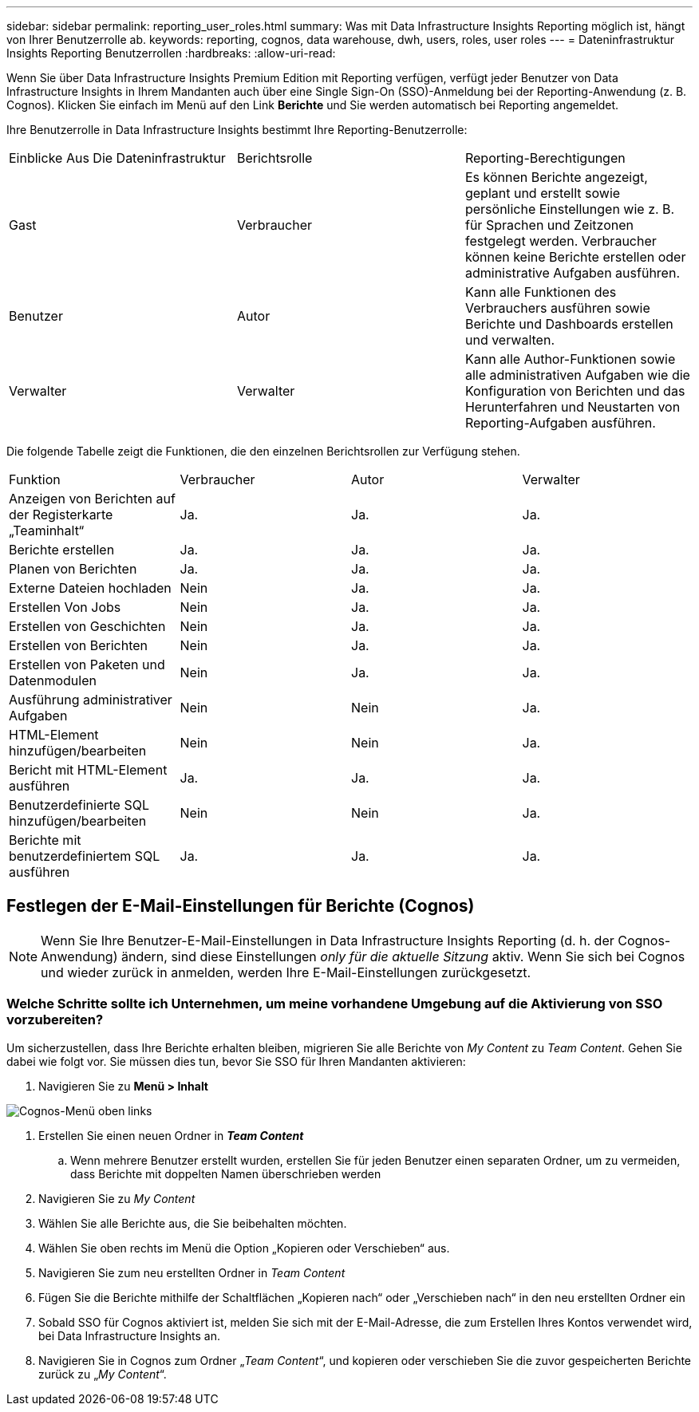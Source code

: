 ---
sidebar: sidebar 
permalink: reporting_user_roles.html 
summary: Was mit Data Infrastructure Insights Reporting möglich ist, hängt von Ihrer Benutzerrolle ab. 
keywords: reporting, cognos, data warehouse, dwh, users, roles, user roles 
---
= Dateninfrastruktur Insights Reporting Benutzerrollen
:hardbreaks:
:allow-uri-read: 


[role="lead"]
Wenn Sie über Data Infrastructure Insights Premium Edition mit Reporting verfügen, verfügt jeder Benutzer von Data Infrastructure Insights in Ihrem Mandanten auch über eine Single Sign-On (SSO)-Anmeldung bei der Reporting-Anwendung (z. B. Cognos). Klicken Sie einfach im Menü auf den Link *Berichte* und Sie werden automatisch bei Reporting angemeldet.

Ihre Benutzerrolle in Data Infrastructure Insights bestimmt Ihre Reporting-Benutzerrolle:

|===


| Einblicke Aus Die Dateninfrastruktur | Berichtsrolle | Reporting-Berechtigungen 


| Gast | Verbraucher | Es können Berichte angezeigt, geplant und erstellt sowie persönliche Einstellungen wie z. B. für Sprachen und Zeitzonen festgelegt werden. Verbraucher können keine Berichte erstellen oder administrative Aufgaben ausführen. 


| Benutzer | Autor | Kann alle Funktionen des Verbrauchers ausführen sowie Berichte und Dashboards erstellen und verwalten. 


| Verwalter | Verwalter | Kann alle Author-Funktionen sowie alle administrativen Aufgaben wie die Konfiguration von Berichten und das Herunterfahren und Neustarten von Reporting-Aufgaben ausführen. 
|===
Die folgende Tabelle zeigt die Funktionen, die den einzelnen Berichtsrollen zur Verfügung stehen.

|===


| Funktion | Verbraucher | Autor | Verwalter 


| Anzeigen von Berichten auf der Registerkarte „Teaminhalt“ | Ja. | Ja. | Ja. 


| Berichte erstellen | Ja. | Ja. | Ja. 


| Planen von Berichten | Ja. | Ja. | Ja. 


| Externe Dateien hochladen | Nein | Ja. | Ja. 


| Erstellen Von Jobs | Nein | Ja. | Ja. 


| Erstellen von Geschichten | Nein | Ja. | Ja. 


| Erstellen von Berichten | Nein | Ja. | Ja. 


| Erstellen von Paketen und Datenmodulen | Nein | Ja. | Ja. 


| Ausführung administrativer Aufgaben | Nein | Nein | Ja. 


| HTML-Element hinzufügen/bearbeiten | Nein | Nein | Ja. 


| Bericht mit HTML-Element ausführen | Ja. | Ja. | Ja. 


| Benutzerdefinierte SQL hinzufügen/bearbeiten | Nein | Nein | Ja. 


| Berichte mit benutzerdefiniertem SQL ausführen | Ja. | Ja. | Ja. 
|===


== Festlegen der E-Mail-Einstellungen für Berichte (Cognos)


NOTE: Wenn Sie Ihre Benutzer-E-Mail-Einstellungen in Data Infrastructure Insights Reporting (d. h. der Cognos-Anwendung) ändern, sind diese Einstellungen _only für die aktuelle Sitzung_ aktiv. Wenn Sie sich bei Cognos und wieder zurück in anmelden, werden Ihre E-Mail-Einstellungen zurückgesetzt.



=== Welche Schritte sollte ich Unternehmen, um meine vorhandene Umgebung auf die Aktivierung von SSO vorzubereiten?

Um sicherzustellen, dass Ihre Berichte erhalten bleiben, migrieren Sie alle Berichte von _My Content_ zu _Team Content_. Gehen Sie dabei wie folgt vor. Sie müssen dies tun, bevor Sie SSO für Ihren Mandanten aktivieren:

. Navigieren Sie zu *Menü > Inhalt*


image:Reporting_Menu.png["Cognos-Menü oben links"]

. Erstellen Sie einen neuen Ordner in *_Team Content_*
+
.. Wenn mehrere Benutzer erstellt wurden, erstellen Sie für jeden Benutzer einen separaten Ordner, um zu vermeiden, dass Berichte mit doppelten Namen überschrieben werden


. Navigieren Sie zu _My Content_
. Wählen Sie alle Berichte aus, die Sie beibehalten möchten.
. Wählen Sie oben rechts im Menü die Option „Kopieren oder Verschieben“ aus.
. Navigieren Sie zum neu erstellten Ordner in _Team Content_
. Fügen Sie die Berichte mithilfe der Schaltflächen „Kopieren nach“ oder „Verschieben nach“ in den neu erstellten Ordner ein
. Sobald SSO für Cognos aktiviert ist, melden Sie sich mit der E-Mail-Adresse, die zum Erstellen Ihres Kontos verwendet wird, bei Data Infrastructure Insights an.
. Navigieren Sie in Cognos zum Ordner „_Team Content_“, und kopieren oder verschieben Sie die zuvor gespeicherten Berichte zurück zu „_My Content_“.


